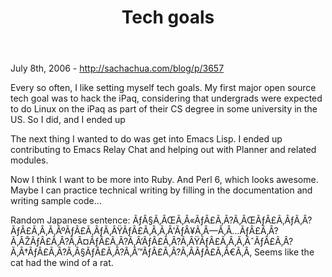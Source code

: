 #+TITLE: Tech goals

July 8th, 2006 -
[[http://sachachua.com/blog/p/3657][http://sachachua.com/blog/p/3657]]

Every so often, I like setting myself tech goals. My first major open
 source tech goal was to hack the iPaq, considering that undergrads
 were expected to do Linux on the iPaq as part of their CS degree in
 some university in the US. So I did, and I ended up

The next thing I wanted to do was get into Emacs Lisp. I ended up
 contributing to Emacs Relay Chat and helping out with Planner and
 related modules.

Now I think I want to be more into Ruby. And Perl 6, which looks
 awesome. Maybe I can practice technical writing by filling in the
 documentation and writing sample code...

Random Japanese sentence:
ÃƒÂ§Ã‚ÂŒÃ‚Â«ÃƒÂ£Ã‚Â?Ã‚ÂŒÃƒÂ£Ã‚ÂƒÃ‚Â?ÃƒÂ£Ã‚Â‚Ã‚ÂºÃƒÂ£Ã‚ÂƒÃ‚ÂŸÃƒÂ£Ã‚Â‚Ã‚Â'ÃƒÂ¥Ã‚Â---Ã‚Â...ÃƒÂ£Ã‚Â?Ã‚ÂŽÃƒÂ£Ã‚Â?Ã‚Â¤ÃƒÂ£Ã‚Â?Ã‚Â‘ÃƒÂ£Ã‚Â?Ã‚ÂŸÃƒÂ£Ã‚Â‚Ã‚ÂˆÃƒÂ£Ã‚Â?Ã‚Â†ÃƒÂ£Ã‚Â?Ã‚Â§ÃƒÂ£Ã‚Â?Ã‚Â™ÃƒÂ£Ã‚Â?Ã‚Â­ÃƒÂ£Ã‚Â€Ã‚Â‚
Seems like the cat had the wind of a rat.
